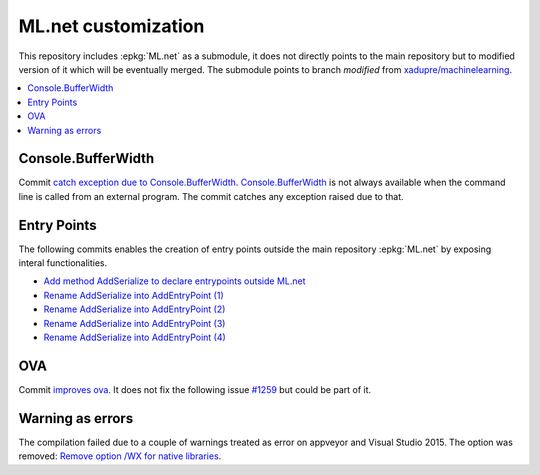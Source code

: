 

====================
ML.net customization
====================

This repository includes :epkg:`ML.net` as a submodule,
it does not directly points to the main repository but
to modified version of it which will be eventually merged.
The submodule points to branch *modified* from
`xadupre/machinelearning <https://github.com/xadupre/machinelearning/tree/modified>`_.

.. contents::
    :local:


Console.BufferWidth
===================

Commit 
`catch exception due to Console.BufferWidth <https://github.com/xadupre/machinelearning/commit/7b891369a23bb3955972cee515ce2a7753bcae68>`_.
`Console.BufferWidth <https://docs.microsoft.com/fr-fr/dotnet/api/system.console.bufferwidth>`_ is not always
available when the command line is called from an external program.
The commit catches any exception raised due to that.

Entry Points
============

The following commits enables the creation of entry points outside
the main repository :epkg:`ML.net` by exposing interal functionalities.

* `Add method AddSerialize to declare entrypoints outside ML.net <https://github.com/xadupre/machinelearning/commit/95e3646b84fd8b1461da209db9415af28cb1776b>`_
* `Rename AddSerialize into AddEntryPoint (1) <https://github.com/xadupre/machinelearning/commit/40370fc11378ddf81d2a5230223e8be55c44e1b9>`_
* `Rename AddSerialize into AddEntryPoint (2)  <https://github.com/xadupre/machinelearning/commit/2d449058371a1d8e687e7bc12c2b3a17e0f8e009>`_
* `Rename AddSerialize into AddEntryPoint (3) <https://github.com/xadupre/machinelearning/commit/29e25aa8728648bd8d7d10fb2a0a18acffe91773>`_
* `Rename AddSerialize into AddEntryPoint (4)  <https://github.com/xadupre/machinelearning/commit/95379a552f7fb77bf9f5ea2d9432926cf94009e6>`_

OVA
===

Commit
`improves ova <https://github.com/xadupre/machinelearning/commit/5fc9981dae162975bba0dfae20f3d8c3eb00d821>`_.
It does not fix the following issue
`#1259 <https://github.com/dotnet/machinelearning/issues/1259>`_ but could be part of it.

Warning as errors
=================

The compilation failed due to a couple of warnings treated as error
on appveyor and Visual Studio 2015. The option was removed:
`Remove option /WX for native libraries <https://github.com/xadupre/machinelearning/commit/a7eb9efb54a0849bb76279a807ab4fef7b8752d2>`_.
